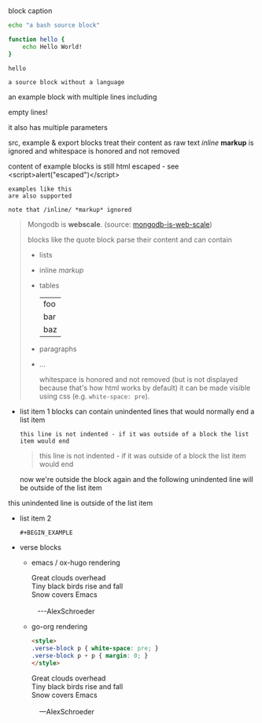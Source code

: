 #+CAPTION: block caption
#+BEGIN_SRC bash :results raw
echo "a bash source block"

function hello {
    echo Hello World!
}

hello
#+END_SRC

#+BEGIN_SRC
a source block without a language
#+END_SRC

#+BEGIN_EXAMPLE foo bar baz
an example block with
multiple lines including


empty lines!

it also has multiple parameters

src, example & export blocks treat their content as raw text
/inline/ *markup* is ignored
      and whitespace is honored and not removed

content of example blocks is still html escaped - see <script>alert("escaped")</script>
#+END_EXAMPLE

: examples like this
: are also supported
:
: note that /inline/ *markup* ignored

#+BEGIN_QUOTE
Mongodb is *webscale*. (source: [[http://www.mongodb-is-web-scale.com/][mongodb-is-web-scale]])

blocks like the quote block parse their content and can contain
- lists
- inline /markup/
- tables
  | foo |
  | bar |
  | baz |
- paragraphs
- ...

      whitespace is honored and not removed (but is not displayed because that's how html works by default)
        it can be made visible using css (e.g. =white-space: pre=).
#+END_QUOTE

#+BEGIN_EXPORT html
<script>
console.log("Hello World!")
</script>
#+END_EXPORT

#+BEGIN_EXPORT something-other-than-html
I won't be rendered as html
#+END_EXPORT


- list item 1
  blocks can contain unindented lines that would normally end a list item
  #+BEGIN_EXAMPLE
this line is not indented - if it was outside of a block the list item would end
  #+END_EXAMPLE
  #+BEGIN_QUOTE
this line is not indented - if it was outside of a block the list item would end
  #+END_QUOTE
  now we're outside the block again and the following unindented line will be outside of the list item
this unindented line is outside of the list item
- list item 2
  #+BEGIN_SRC
  #+BEGIN_EXAMPLE
  #+END_SRC
  #+END_EXAMPLE

  #+BEGIN_QUOTE
  #+BEGIN_EXAMPLE
  #+END_QUOTE
  #+END_EXAMPLE
  #+END_QUOTE

- verse blocks
  - emacs / ox-hugo rendering
    #+BEGIN_EXPORT html
    <p class="verse">
    Great clouds overhead<br />
    Tiny black birds rise and fall<br />
    Snow covers Emacs<br />
    <br />
    &nbsp;&nbsp;&nbsp;---AlexSchroeder<br />
    </p>
    #+END_EXPORT
  - go-org rendering
    #+BEGIN_SRC html
    <style>
    .verse-block p { white-space: pre; }
    .verse-block p + p { margin: 0; }
    </style>
    #+END_SRC

    #+BEGIN_EXPORT html
    <style>
    .verse-block p { white-space: pre; }
    .verse-block p + p { margin: 0; }
    </style>
    #+END_EXPORT

    #+BEGIN_VERSE
    Great clouds overhead
    Tiny black birds rise and fall
    Snow covers Emacs

        ---AlexSchroeder
    #+END_VERSE
